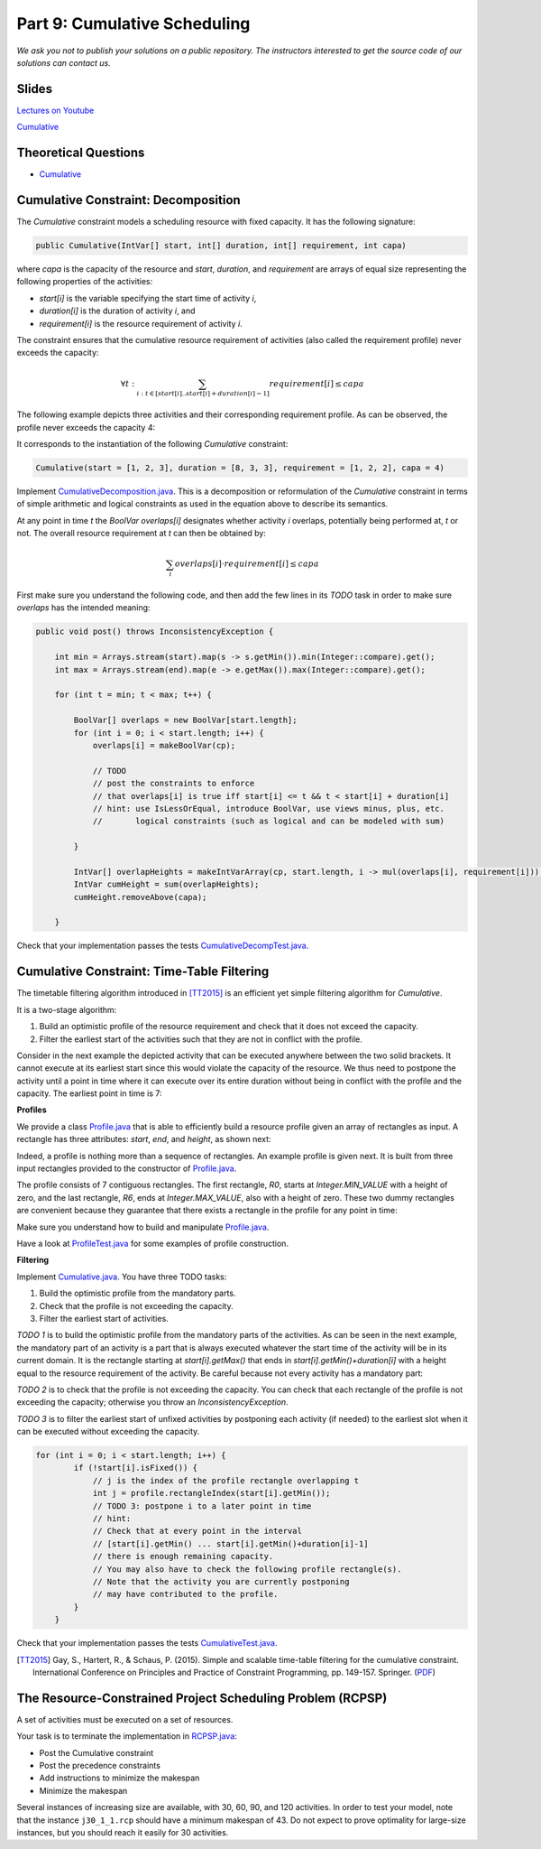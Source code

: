 *****************************************************************
Part 9: Cumulative Scheduling
*****************************************************************

*We ask you not to publish your solutions on a public repository.
The instructors interested to get the source code of
our solutions can contact us.*

Slides
======

`Lectures on Youtube <https://youtube.com/playlist?list=PLq6RpCDkJMyoBRelEqivRod4V9nT-2xR0>`_

`Cumulative <https://www.icloud.com/keynote/0303F7s6hq8mynUi9pVzBGw_w#09-cumulative-scheduling>`_

Theoretical Questions
=====================

* `Cumulative <https://inginious.org/course/minicp/cumulative>`_



Cumulative Constraint: Decomposition
====================================

The `Cumulative` constraint models a scheduling resource with fixed capacity.
It has the following signature:

.. code-block:: java

    public Cumulative(IntVar[] start, int[] duration, int[] requirement, int capa)

where `capa` is the capacity of the resource and `start`, `duration`,
and `requirement` are arrays of equal size representing
the following properties of the activities:

* `start[i]` is the variable specifying the start time of activity `i`,
* `duration[i]` is the duration of activity `i`, and
* `requirement[i]` is the resource requirement of activity `i`.




The constraint ensures that the cumulative resource requirement of activities (also called the requirement profile)
never exceeds the capacity:

.. math:: \forall t: \sum_{i : t \in \left [start[i]..start[i]+duration[i]-1 \right ]} requirement[i] \le capa



The following example depicts three activities and their corresponding
requirement profile. As can be observed, the profile never exceeds
the capacity 4:


.. image:: ../_static/scheduling.svg
    :scale: 50
    :width: 400
    :alt: scheduling cumulative
    :align: center

It corresponds to the instantiation of the following `Cumulative` constraint:

.. code-block:: java

    Cumulative(start = [1, 2, 3], duration = [8, 3, 3], requirement = [1, 2, 2], capa = 4)



Implement `CumulativeDecomposition.java <https://bitbucket.org/minicp/minicp/src/HEAD/src/main/java/minicp/engine/constraints/CumulativeDecomposition.java?at=master>`_.
This is a decomposition or reformulation of the `Cumulative` constraint
in terms of simple arithmetic and logical constraints as
used in the equation above to describe its semantics.


At any point in time `t` the `BoolVar overlaps[i]`
designates whether activity `i` overlaps, potentially being performed at, `t` or not.
The overall resource requirement at `t` can then be obtained by:

.. math:: \sum_{i} overlaps[i] \cdot requirement[i] \le capa


First make sure you understand the following code, and then
add the few lines in its `TODO` task in order to make
sure `overlaps` has the intended meaning:



.. code-block:: java

    public void post() throws InconsistencyException {

        int min = Arrays.stream(start).map(s -> s.getMin()).min(Integer::compare).get();
        int max = Arrays.stream(end).map(e -> e.getMax()).max(Integer::compare).get();

        for (int t = min; t < max; t++) {

            BoolVar[] overlaps = new BoolVar[start.length];
            for (int i = 0; i < start.length; i++) {
                overlaps[i] = makeBoolVar(cp);

                // TODO
                // post the constraints to enforce
                // that overlaps[i] is true iff start[i] <= t && t < start[i] + duration[i]
                // hint: use IsLessOrEqual, introduce BoolVar, use views minus, plus, etc.
                //       logical constraints (such as logical and can be modeled with sum)

            }

            IntVar[] overlapHeights = makeIntVarArray(cp, start.length, i -> mul(overlaps[i], requirement[i]));
            IntVar cumHeight = sum(overlapHeights);
            cumHeight.removeAbove(capa);

        }


Check that your implementation passes the tests `CumulativeDecompTest.java <https://bitbucket.org/minicp/minicp/src/HEAD/src/test/java/minicp/engine/constraints/CumulativeDecompTest.java?at=master>`_.




Cumulative Constraint: Time-Table Filtering
==============================================

The timetable filtering algorithm introduced in  [TT2015]_
is an efficient yet simple filtering algorithm for `Cumulative`.

It is a two-stage algorithm:

1. Build an optimistic profile of the resource requirement and check that it does not exceed the capacity.
2. Filter the earliest start of the activities such that they are not in conflict with the profile.

Consider in the next example the depicted activity that can be executed anywhere between
the two solid brackets.
It cannot execute at its earliest start since this would
violate the capacity of the resource.
We thus need to postpone the activity until a point in time
where it can execute over its entire duration
without being in conflict with the profile and the capacity.
The earliest point in time is 7:


.. image:: ../_static/timetable2.svg
    :scale: 50
    :width: 600
    :alt: scheduling timetable1
    :align: center

**Profiles**


We provide a class `Profile.java <https://bitbucket.org/minicp/minicp/src/HEAD/src/main/java/minicp/engine/constraints/Profile.java?at=master>`_
that is able to efficiently build a resource profile given an array of rectangles as input.
A rectangle has three attributes: `start`, `end`, and `height`, as shown next:

.. image:: ../_static/rectangle.svg
    :scale: 50
    :width: 250
    :alt: rectangle
    :align: center

Indeed, a profile is nothing more than a sequence of rectangles.
An example profile is given next. It is built from three input rectangles provided to the constructor of `Profile.java <https://bitbucket.org/minicp/minicp/src/HEAD/src/main/java/minicp/engine/constraints/Profile.java?at=master>`_.

The profile consists of 7 contiguous rectangles.
The first rectangle, `R0`, starts at `Integer.MIN_VALUE` with a height of zero,
and the last rectangle, `R6`, ends at `Integer.MAX_VALUE`, also with a height of zero.
These two dummy rectangles are convenient because they guarantee
that there exists a rectangle in the profile for any point in time:


.. image:: ../_static/profile.svg
    :scale: 50
    :width: 650
    :alt: profile
    :align: center

Make sure you understand how to build and manipulate
`Profile.java <https://bitbucket.org/minicp/minicp/src/HEAD/src/main/java/minicp/engine/constraints/Profile.java?at=master>`_.

Have a look at `ProfileTest.java <https://bitbucket.org/minicp/minicp/src/HEAD/src/test/java/minicp/engine/constraints/ProfileTest.java?at=master>`_
for some examples of profile construction.


**Filtering**



Implement `Cumulative.java <https://bitbucket.org/minicp/minicp/src/HEAD/src/main/java/minicp/engine/constraints/Cumulative.java?at=master>`_.
You have three TODO tasks:

1. Build the optimistic profile from the mandatory parts.
2. Check that the profile is not exceeding the capacity.
3. Filter the earliest start of activities.

*TODO 1* is to build the optimistic profile
from the mandatory parts of the activities.
As can be seen in the next example, the mandatory part of an activity
is a part that is always executed whatever the start time of the activity
will be in its current domain.
It is the rectangle starting at `start[i].getMax()` that ends in `start[i].getMin()+duration[i]`
with a height equal to the resource requirement of the activity.
Be careful because not every activity has a mandatory part:

.. image:: ../_static/timetable1.svg
    :scale: 50
    :width: 600
    :alt: scheduling timetable1
    :align: center

*TODO 2* is to check that the profile is not exceeding the capacity.
You can check that each rectangle of the profile is not exceeding the capacity;
otherwise you throw an `InconsistencyException`.

*TODO 3* is to filter the earliest start of unfixed activities by postponing each
activity (if needed) to the earliest slot when it can be executed without exceeding the capacity.


.. code-block:: java

    for (int i = 0; i < start.length; i++) {
            if (!start[i].isFixed()) {
                // j is the index of the profile rectangle overlapping t
                int j = profile.rectangleIndex(start[i].getMin());
                // TODO 3: postpone i to a later point in time
                // hint:
                // Check that at every point in the interval
                // [start[i].getMin() ... start[i].getMin()+duration[i]-1]
                // there is enough remaining capacity.
                // You may also have to check the following profile rectangle(s).
                // Note that the activity you are currently postponing
                // may have contributed to the profile.
            }
        }


Check that your implementation passes the tests `CumulativeTest.java <https://bitbucket.org/minicp/minicp/src/HEAD/src/test/java/minicp/engine/constraints/CumulativeTest.java?at=master>`_.


.. [TT2015] Gay, S., Hartert, R., & Schaus, P. (2015). Simple and scalable time-table filtering for the cumulative constraint. International Conference on Principles and Practice of Constraint Programming, pp. 149-157. Springer. (`PDF <https://doi.org/10.1007/978-3-319-23219-5_11>`_)


The Resource-Constrained Project Scheduling Problem (RCPSP)
================================================================

A set of activities must be executed on a set of resources.

Your task is to terminate the implementation in
`RCPSP.java <https://bitbucket.org/minicp/minicp/src/HEAD/src/main/java/minicp/examples/RCPSP.java?at=master>`_:

* Post the Cumulative constraint
* Post the precedence constraints
* Add instructions to minimize the makespan
* Minimize the makespan

Several instances of increasing size are available, with 30, 60, 90, and 120 activities.
In order to test your model, note that the instance ``j30_1_1.rcp`` should have a minimum makespan of 43.
Do not expect to prove optimality for large-size instances, but you should reach it easily for 30 activities.
